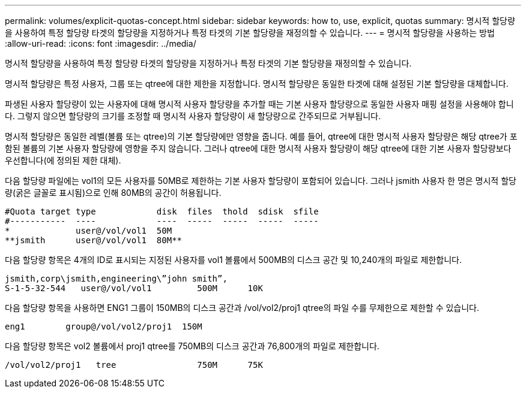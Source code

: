 ---
permalink: volumes/explicit-quotas-concept.html 
sidebar: sidebar 
keywords: how to, use, explicit, quotas 
summary: 명시적 할당량을 사용하여 특정 할당량 타겟의 할당량을 지정하거나 특정 타겟의 기본 할당량을 재정의할 수 있습니다. 
---
= 명시적 할당량을 사용하는 방법
:allow-uri-read: 
:icons: font
:imagesdir: ../media/


[role="lead"]
명시적 할당량을 사용하여 특정 할당량 타겟의 할당량을 지정하거나 특정 타겟의 기본 할당량을 재정의할 수 있습니다.

명시적 할당량은 특정 사용자, 그룹 또는 qtree에 대한 제한을 지정합니다. 명시적 할당량은 동일한 타겟에 대해 설정된 기본 할당량을 대체합니다.

파생된 사용자 할당량이 있는 사용자에 대해 명시적 사용자 할당량을 추가할 때는 기본 사용자 할당량으로 동일한 사용자 매핑 설정을 사용해야 합니다. 그렇지 않으면 할당량의 크기를 조정할 때 명시적 사용자 할당량이 새 할당량으로 간주되므로 거부됩니다.

명시적 할당량은 동일한 레벨(볼륨 또는 qtree)의 기본 할당량에만 영향을 줍니다. 예를 들어, qtree에 대한 명시적 사용자 할당량은 해당 qtree가 포함된 볼륨의 기본 사용자 할당량에 영향을 주지 않습니다. 그러나 qtree에 대한 명시적 사용자 할당량이 해당 qtree에 대한 기본 사용자 할당량보다 우선합니다(에 정의된 제한 대체).

다음 할당량 파일에는 vol1의 모든 사용자를 50MB로 제한하는 기본 사용자 할당량이 포함되어 있습니다. 그러나 jsmith 사용자 한 명은 명시적 할당량(굵은 글꼴로 표시됨)으로 인해 80MB의 공간이 허용됩니다.

[listing]
----
#Quota target type            disk  files  thold  sdisk  sfile
#-----------  ----            ----  -----  -----  -----  -----
*             user@/vol/vol1  50M
**jsmith      user@/vol/vol1  80M**
----
다음 할당량 항목은 4개의 ID로 표시되는 지정된 사용자를 vol1 볼륨에서 500MB의 디스크 공간 및 10,240개의 파일로 제한합니다.

[listing]
----
jsmith,corp\jsmith,engineering\”john smith”,
S-1-5-32-544   user@/vol/vol1         500M      10K
----
다음 할당량 항목을 사용하면 ENG1 그룹이 150MB의 디스크 공간과 /vol/vol2/proj1 qtree의 파일 수를 무제한으로 제한할 수 있습니다.

[listing]
----
eng1        group@/vol/vol2/proj1  150M
----
다음 할당량 항목은 vol2 볼륨에서 proj1 qtree를 750MB의 디스크 공간과 76,800개의 파일로 제한합니다.

[listing]
----
/vol/vol2/proj1   tree                750M      75K
----